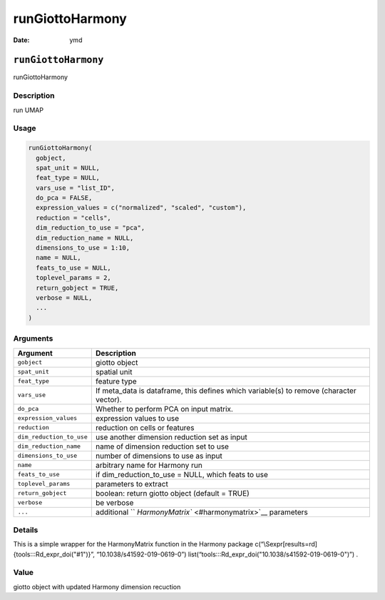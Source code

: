 ================
runGiottoHarmony
================

:Date: ymd

``runGiottoHarmony``
====================

runGiottoHarmony

Description
-----------

run UMAP

Usage
-----

.. code:: r

   runGiottoHarmony(
     gobject,
     spat_unit = NULL,
     feat_type = NULL,
     vars_use = "list_ID",
     do_pca = FALSE,
     expression_values = c("normalized", "scaled", "custom"),
     reduction = "cells",
     dim_reduction_to_use = "pca",
     dim_reduction_name = NULL,
     dimensions_to_use = 1:10,
     name = NULL,
     feats_to_use = NULL,
     toplevel_params = 2,
     return_gobject = TRUE,
     verbose = NULL,
     ...
   )

Arguments
---------

+-------------------------------+--------------------------------------+
| Argument                      | Description                          |
+===============================+======================================+
| ``gobject``                   | giotto object                        |
+-------------------------------+--------------------------------------+
| ``spat_unit``                 | spatial unit                         |
+-------------------------------+--------------------------------------+
| ``feat_type``                 | feature type                         |
+-------------------------------+--------------------------------------+
| ``vars_use``                  | If meta_data is dataframe, this      |
|                               | defines which variable(s) to remove  |
|                               | (character vector).                  |
+-------------------------------+--------------------------------------+
| ``do_pca``                    | Whether to perform PCA on input      |
|                               | matrix.                              |
+-------------------------------+--------------------------------------+
| ``expression_values``         | expression values to use             |
+-------------------------------+--------------------------------------+
| ``reduction``                 | reduction on cells or features       |
+-------------------------------+--------------------------------------+
| ``dim_reduction_to_use``      | use another dimension reduction set  |
|                               | as input                             |
+-------------------------------+--------------------------------------+
| ``dim_reduction_name``        | name of dimension reduction set to   |
|                               | use                                  |
+-------------------------------+--------------------------------------+
| ``dimensions_to_use``         | number of dimensions to use as input |
+-------------------------------+--------------------------------------+
| ``name``                      | arbitrary name for Harmony run       |
+-------------------------------+--------------------------------------+
| ``feats_to_use``              | if dim_reduction_to_use = NULL,      |
|                               | which feats to use                   |
+-------------------------------+--------------------------------------+
| ``toplevel_params``           | parameters to extract                |
+-------------------------------+--------------------------------------+
| ``return_gobject``            | boolean: return giotto object        |
|                               | (default = TRUE)                     |
+-------------------------------+--------------------------------------+
| ``verbose``                   | be verbose                           |
+-------------------------------+--------------------------------------+
| ``...``                       | additional                           |
|                               | ``                                   |
|                               | `HarmonyMatrix`` <#harmonymatrix>`__ |
|                               | parameters                           |
+-------------------------------+--------------------------------------+

Details
-------

This is a simple wrapper for the HarmonyMatrix function in the Harmony
package c(“\\Sexpr[results=rd]{tools:::Rd_expr_doi("#1")}”,
“10.1038/s41592-019-0619-0”)
list(“tools:::Rd_expr_doi("10.1038/s41592-019-0619-0")”) .

Value
-----

giotto object with updated Harmony dimension recuction
